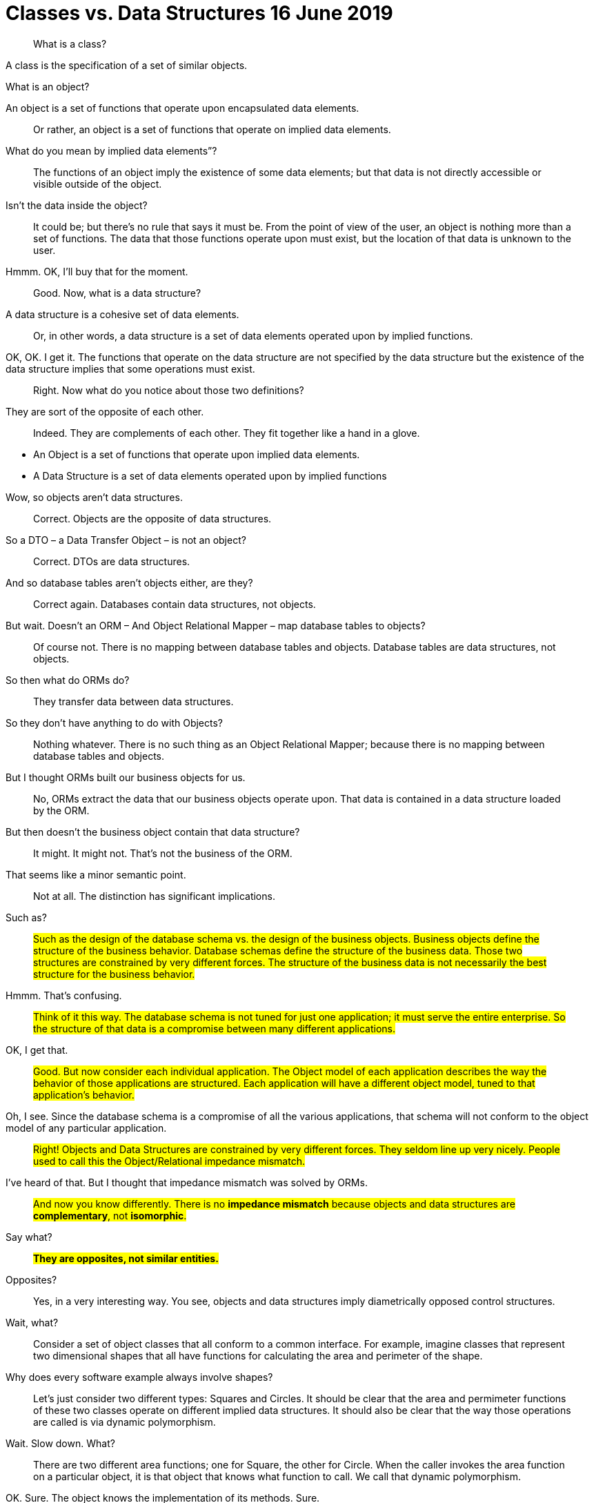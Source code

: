 = Classes vs. Data Structures 16 June 2019

[quote]
What is a class?

A class is the specification of a set of similar objects.

What is an object?

An object is a set of functions that operate upon encapsulated data elements.

[quote]
Or rather, an object is a set of functions that operate on implied data elements.

What do you mean by implied data elements”?

[quote]
The functions of an object imply the existence of some data elements; but that data is not directly accessible or visible outside of the object.

Isn’t the data inside the object?
[quote]

It could be; but there’s no rule that says it must be. From the point of view of the user, an object is nothing more than a set of functions. The data that those functions operate upon must exist, but the location of that data is unknown to the user.

Hmmm. OK, I’ll buy that for the moment.

[quote]
Good. Now, what is a data structure?


A data structure is a cohesive set of data elements.

[quote]
Or, in other words, a data structure is a set of data elements operated upon by implied functions.


OK, OK. I get it. The functions that operate on the data structure are not specified by the data structure but the existence of the data structure implies that some operations must exist.

[quote]
Right. Now what do you notice about those two definitions?


They are sort of the opposite of each other.

[quote]
Indeed. They are complements of each other. They fit together like a hand in a glove.

* An Object is a set of functions that operate upon implied data elements.
* A Data Structure is a set of data elements operated upon by implied functions

Wow, so objects aren’t data structures.

[quote]
Correct. Objects are the opposite of data structures.

So a DTO – a Data Transfer Object – is not an object?

[quote]
Correct. DTOs are data structures.

And so database tables aren’t objects either, are they?

[quote]
Correct again. Databases contain data structures, not objects.

But wait. Doesn’t an ORM – And Object Relational Mapper – map database tables to objects?

[quote]
Of course not. There is no mapping between database tables and objects. Database tables are data structures, not objects.

So then what do ORMs do?

[quote]
They transfer data between data structures.

So they don’t have anything to do with Objects?

[quote]
Nothing whatever. There is no such thing as an Object Relational Mapper; because there is no mapping between database tables and objects.

But I thought ORMs built our business objects for us.

[quote]
No, ORMs extract the data that our business objects operate upon. That data is contained in a data structure loaded by the ORM.

But then doesn’t the business object contain that data structure?

[quote]
It might. It might not. That’s not the business of the ORM.

That seems like a minor semantic point.

[quote]
Not at all. The distinction has significant implications.

Such as?

[quote]
#Such as the design of the database schema vs. the design of the business objects. Business objects define the structure of the business behavior. Database schemas define the structure of the business data. Those two structures are constrained by very different forces. The structure of the business data is not necessarily the best structure for the business behavior.#

Hmmm. That’s confusing.

[quote]
#Think of it this way. The database schema is not tuned for just one application; it must serve the entire enterprise. So the structure of that data is a compromise between many different applications.#

OK, I get that.

[quote]
#Good. But now consider each individual application. The Object model of each application describes the way the behavior of those applications are structured. Each application will have a different object model, tuned to that application’s behavior.#

Oh, I see. Since the database schema is a compromise of all the various applications, that schema will not conform to the object model of any particular application.

[quote]
#Right! Objects and Data Structures are constrained by very different forces. They seldom line up very nicely. People used to call this the Object/Relational impedance mismatch.#

I’ve heard of that. But I thought that impedance mismatch was solved by ORMs.

[quote]
#And now you know differently. There is no *impedance mismatch* because objects and data structures are *complementary*, not *isomorphic*.#

Say what?

[quote]
#*They are opposites, not similar entities.*#

Opposites?

[quote]
Yes, in a very interesting way. You see, objects and data structures imply diametrically opposed control structures.

Wait, what?

[quote]
Consider a set of object classes that all conform to a common interface. For example, imagine classes that represent two dimensional shapes that all have functions for calculating the area and perimeter of the shape.

Why does every software example always involve shapes?

[quote]
Let’s just consider two different types: Squares and Circles. It should be clear that the area and permimeter functions of these two classes operate on different implied data structures. It should also be clear that the way those operations are called is via dynamic polymorphism.

Wait. Slow down. What?

[quote]
There are two different area functions; one for Square, the other for Circle. When the caller invokes the area function on a particular object, it is that object that knows what function to call. We call that dynamic polymorphism.

OK. Sure. The object knows the implementation of its methods. Sure.

[quote]
Now let’s turn those objects into data structures. We'll use Discriminated Unions.

Discriminated whats?

[quote]
Discriminated Unions. In our case, that’s just two different data structures. One for Square and the other for Circle. The Circle data structure has a center point, and a radius for data elements. It’s also got a type code that identifies it as a Circle.

You mean like an enum?

[quote]
Sure. The Square data structure has the top left point, and the length of the side. It also has the type discriminator – the enum.

OK. Two data structures with a type code.

[quote]
Right. Now consider the area function. Its going to have a switch statement in it, isn’t it?

Um. Sure, for the two different cases. One for Square and the other for Circle. And the perimeter function will need a similar switch statement

[quote]
Right again. Now think about the structure of those two scenarios. In the object scenarios, the two implementations of the area function are independent of each other and belong (in some sense of the word) to the type. Square’s area function belongs to Square and Circle’s area function belongs to Circle.

OK, I see where you are going with this. In the data structure scenario, the two implementations of the area function are together in the same function, they don’t “belong”; (however, you mean that word) to the type.

[quote]
It gets better. If you want to add the Triangle type to the object scenario, what code must change?

No code changes. You just create the new Triangle class. Oh, I suppose the creator of the instance has to be changed.

[quote]
Right. So when you add a new type, very little changes. Now suppose you want to add a new function - say the center function.

Well, then you'll have to add that to all three types, Circle, Square ,and Triangle.

[quote]
Good. So adding new functions is hard, you have to change each class.

But with data structures it’s different. In order to add Triangle you have to change each function to add the Triangle case to the switch statements.

[quote]
Right. Adding new types is hard, you have to change each function.

But when you add the new center function, nothing has to change.

[quote]
Yup. Adding new functions is easy.

Wow. It’s the exact opposite.

[quote]
It certainly is. Let’s review:

* Adding new functions to a set of classes is hard, you have to change each class.
* Adding new functions to a set of data structures is easy, you just add the function, nothing else changes.
* Adding new types to a set of classes is easy, you just add the new class.
* Adding new types to a set of data structures is hard, you have to change each function.

Yeah. Opposites. Opposites in an interesting way. I mean, if you know that you are going to be adding new functions to a set of types, you’d want to use data structures. But if you know you are going to be adding new types then you want to use classes.

[quote]
Good observation! But there’s one last thing for us to consider today. There’s yet another way in which data structures and classes are opposites. It has to do with dependencies.

*Dependencies?*

[quote]
Yes, the direction of the source code dependencies.

OK, I'll bite. What’s the difference?

[quote]
Consider the data structure case. Each function has a switch statement that selects the appropriate implementation based upon the type code within the discriminated union.

OK, that’s true. But so what?

[quote]
Consider a call to the area function. The caller depends upon the area function, and the area function depends upon every specific implementation.

What do you mean by “depends”?

[quote]
Imagine that each of the implementations of area is written into it’s own function. So there’s circleArea and squareArea and triangleArea.

OK, so the switch statement just calls those functions.

[quote]
Imagine those functions are in different source files.

Then the source file with the switch statement would have to import, or use, or include, all those source files.

[quote]
Right. That’s a source code dependency. One source file depends upon another source file. What is the direction of that dependency?

The source file with the switch statement depends upon the source files that contain all the implementations.

[quote]
And what about the caller of the area function?

The caller of the area function depends upon the source file with the switch statement which depends upon all the implementations.

[quote]
Correct. All the source file dependencies point in the direction of the call, from the caller to the implementation. So if you make a tiny change to one of those implementations…

OK, I see where you are going with this. A change to any one of the implementations will cause the source file with the switch statement to be recompiled, which will cause everyone who calls that switch statement – the area function in our case – to be recompiled.

[quote]
Right. At least that’s true for language systems that depend upon the dates of source files to figure out which modules should be compiled.

That’s pretty much all of them that use static typing, right?

[quote]
Yes, and some that don’t.

That’s a lot of recompiling.

[quote]
And a lot of redeploying.

OK, but this is reversed in the case of classes?

[quote]
Yes, because the caller of the area function depends upon an interface, and the implementation functions also depend upon that interface.

I see what you mean. The source file of the Square class imports, or uses, or includes the source file of the Shape interface.

[quote]
Right. The source files of the implementation point in the opposite direction of the call. They point from the implementation to the caller. At least that’s true for statically typed languages. For dynamically typed languages the caller of the area function depends upon nothing at all. The linkages get worked out at run time.

Right. OK. So if you make a change to one of the implementations…

[quote]
Only the changed file needs to be recompiled or redeployed.

And that’s because the dependencies between the source files point against the direction of the call.

[quote]
Right. We call that *Dependency Inversion.*

OK, so let me see if I can wrap this up. Classes and Data Structures are opposites in at least three different ways.

* Classes make functions visible while keeping data implied. Data structures make data visible while keeping functions implied.
* Classes make it easy to add types but hard to add functions. Data structures make it easy to add functions but hard to add types.
* Data Structures expose callers to recompilation and redeployment. Classes isolate callers from recompilation and redeployment.

You got it. These are issues that every good software designer and architect needs to keep in mind.

